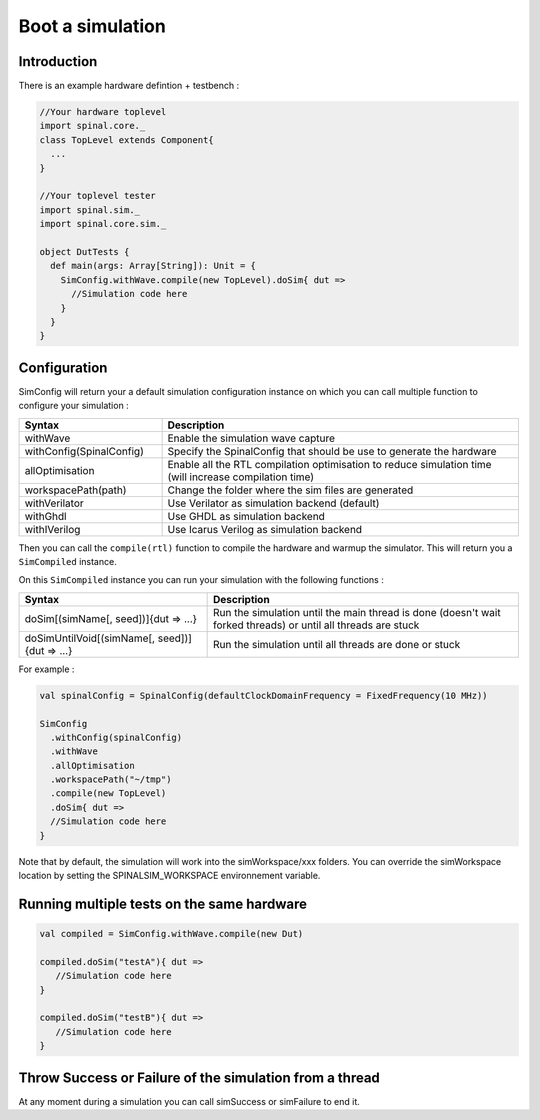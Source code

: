 
Boot a simulation
=================

Introduction
------------

There is an example hardware defintion + testbench :

.. code-block:: scala

   //Your hardware toplevel
   import spinal.core._
   class TopLevel extends Component{
     ...
   }

   //Your toplevel tester
   import spinal.sim._
   import spinal.core.sim._

   object DutTests {
     def main(args: Array[String]): Unit = {
       SimConfig.withWave.compile(new TopLevel).doSim{ dut =>
         //Simulation code here
       }
     }
   }

Configuration
-------------

SimConfig will return your a default simulation configuration instance on which you can call multiple function to configure your simulation :

.. list-table::
   :header-rows: 1
   :widths: 2 5

   * - Syntax
     - Description
   * - withWave
     - Enable the simulation wave capture
   * - withConfig(SpinalConfig)
     - Specify the SpinalConfig that should be use to generate the hardware
   * - allOptimisation
     - Enable all the RTL compilation optimisation to reduce simulation time (will increase compilation time)
   * - workspacePath(path)
     - Change the folder where the sim files are generated
   * - withVerilator
     - Use Verilator as simulation backend (default)
   * - withGhdl
     - Use GHDL as simulation backend
   * - withIVerilog
     - Use Icarus Verilog as simulation backend


Then you can call the ``compile(rtl)`` function to compile the hardware and warmup the simulator. This will return you a ``SimCompiled`` instance.

On this ``SimCompiled`` instance you can run your simulation with the following functions :

.. list-table::
   :header-rows: 1

   * - Syntax
     - Description
   * - doSim[(simName[, seed])]{dut => ...}
     - Run the simulation until the main thread is done (doesn't wait forked threads) or until all threads are stuck
   * - doSimUntilVoid[(simName[, seed])]{dut => ...}
     - Run the simulation until all threads are done or stuck


For example :

.. code-block:: scala

   val spinalConfig = SpinalConfig(defaultClockDomainFrequency = FixedFrequency(10 MHz))

   SimConfig
     .withConfig(spinalConfig)
     .withWave
     .allOptimisation
     .workspacePath("~/tmp")
     .compile(new TopLevel)
     .doSim{ dut =>
     //Simulation code here
   }

Note that by default, the simulation will work into the simWorkspace/xxx folders. You can override the simWorkspace location by setting the SPINALSIM_WORKSPACE environnement variable.

Running multiple tests on the same hardware
-------------------------------------------

.. code-block:: scala

    val compiled = SimConfig.withWave.compile(new Dut)

    compiled.doSim("testA"){ dut =>
       //Simulation code here
    }

    compiled.doSim("testB"){ dut =>
       //Simulation code here
    }

Throw Success or Failure of the simulation from a thread
--------------------------------------------------------

At any moment during a simulation you can call simSuccess or simFailure to end it.
